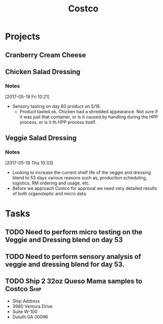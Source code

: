 #+TITLE: Costco
#+FILETAGS:

* Projects
** Cranberry Cream Cheese
** Chicken Salad Dressing
*** Notes
[2017-05-19 Fri 10:21]
 - Sensory tasting on day 60 product on 5/18.
   - Product tasted ok. Chicken had a shredded appearance. Not sure if it was just that container, or is it caused by handling during the HPP process, or is it th HPP process itself.

** Veggie Salad Dressing
*** Notes
  [2017-05-18 Thu 10:33] 
   - Looking to increase the current shelf life of the veggie and dressing blend to 53 days various reasons such as, production scheduling, logistics, RM ordering and usage, etc.
   - Before we approach Costco for approval we need very detailed results of both organoleptic and micro data.


* Tasks

** TODO Need to perform micro testing on the Veggie and Dressing blend on day 53

** TODO Need to perform sensory analysis of veggie and dressing blend for day 53.

** TODO Ship 2 32oz Queso Mama samples to Costco                       :Ship:
   DEADLINE: <2017-05-22 Mon>
 - Ship Address
 - 3980 Ventura Drive
 - Suite W-100
 - Duluth GA 30096
